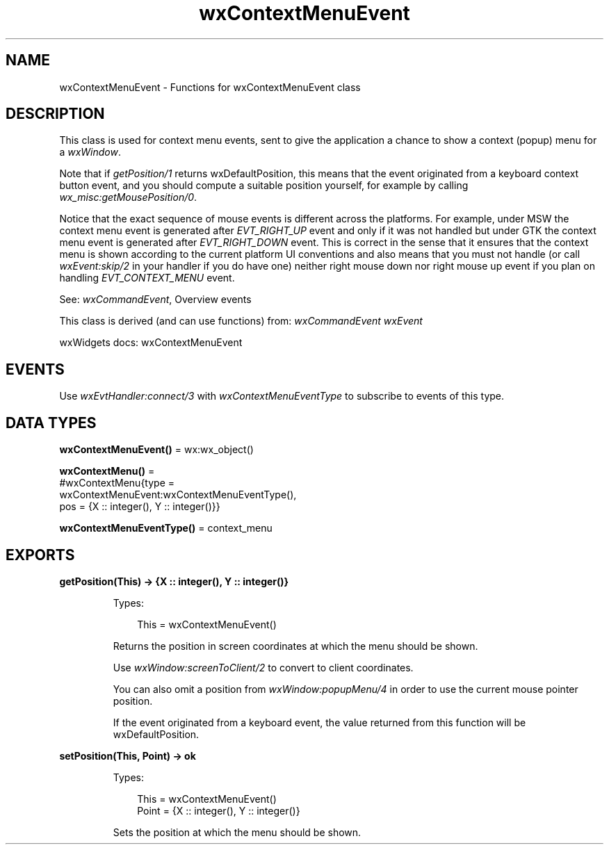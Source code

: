 .TH wxContextMenuEvent 3 "wx 2.2.2" "wxWidgets team." "Erlang Module Definition"
.SH NAME
wxContextMenuEvent \- Functions for wxContextMenuEvent class
.SH DESCRIPTION
.LP
This class is used for context menu events, sent to give the application a chance to show a context (popup) menu for a \fIwxWindow\fR\&\&.
.LP
Note that if \fIgetPosition/1\fR\& returns wxDefaultPosition, this means that the event originated from a keyboard context button event, and you should compute a suitable position yourself, for example by calling \fIwx_misc:getMousePosition/0\fR\&\&.
.LP
Notice that the exact sequence of mouse events is different across the platforms\&. For example, under MSW the context menu event is generated after \fIEVT_RIGHT_UP\fR\& event and only if it was not handled but under GTK the context menu event is generated after \fIEVT_RIGHT_DOWN\fR\& event\&. This is correct in the sense that it ensures that the context menu is shown according to the current platform UI conventions and also means that you must not handle (or call \fIwxEvent:skip/2\fR\& in your handler if you do have one) neither right mouse down nor right mouse up event if you plan on handling \fIEVT_CONTEXT_MENU\fR\& event\&.
.LP
See: \fIwxCommandEvent\fR\&, Overview events 
.LP
This class is derived (and can use functions) from: \fIwxCommandEvent\fR\& \fIwxEvent\fR\&
.LP
wxWidgets docs: wxContextMenuEvent
.SH "EVENTS"

.LP
Use \fIwxEvtHandler:connect/3\fR\& with \fIwxContextMenuEventType\fR\& to subscribe to events of this type\&.
.SH DATA TYPES
.nf

\fBwxContextMenuEvent()\fR\& = wx:wx_object()
.br
.fi
.nf

\fBwxContextMenu()\fR\& = 
.br
    #wxContextMenu{type =
.br
                       wxContextMenuEvent:wxContextMenuEventType(),
.br
                   pos = {X :: integer(), Y :: integer()}}
.br
.fi
.nf

\fBwxContextMenuEventType()\fR\& = context_menu
.br
.fi
.SH EXPORTS
.LP
.nf

.B
getPosition(This) -> {X :: integer(), Y :: integer()}
.br
.fi
.br
.RS
.LP
Types:

.RS 3
This = wxContextMenuEvent()
.br
.RE
.RE
.RS
.LP
Returns the position in screen coordinates at which the menu should be shown\&.
.LP
Use \fIwxWindow:screenToClient/2\fR\& to convert to client coordinates\&.
.LP
You can also omit a position from \fIwxWindow:popupMenu/4\fR\& in order to use the current mouse pointer position\&.
.LP
If the event originated from a keyboard event, the value returned from this function will be wxDefaultPosition\&.
.RE
.LP
.nf

.B
setPosition(This, Point) -> ok
.br
.fi
.br
.RS
.LP
Types:

.RS 3
This = wxContextMenuEvent()
.br
Point = {X :: integer(), Y :: integer()}
.br
.RE
.RE
.RS
.LP
Sets the position at which the menu should be shown\&.
.RE